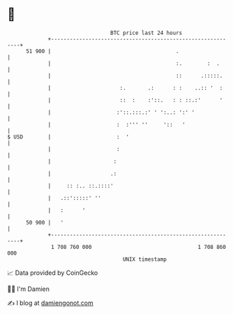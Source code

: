 * 👋

#+begin_example
                                    BTC price last 24 hours                    
                +------------------------------------------------------------+ 
         51 900 |                                        .                   | 
                |                                        :.        :  .      | 
                |                                        ::      .:::::.     | 
                |                      :.       .:      : :    ..:: '  :     | 
                |                      ::  :    :'::.   : : ::.:'      '     | 
                |                     :'::.:::.:' ' ':..: ':' '              | 
                |                     :  :''' ''     '::   '                 | 
   $ USD        |                     :  '                                   | 
                |                     :                                      | 
                |                    :                                       | 
                |                   .:                                       | 
                |     :: :.. ::.::::'                                        | 
                |   .::':::::' ''                                            | 
                |   :      '                                                 | 
         50 900 |   '                                                        | 
                +------------------------------------------------------------+ 
                 1 708 760 000                                  1 708 860 000  
                                        UNIX timestamp                         
#+end_example
📈 Data provided by CoinGecko

🧑‍💻 I'm Damien

✍️ I blog at [[https://www.damiengonot.com][damiengonot.com]]
